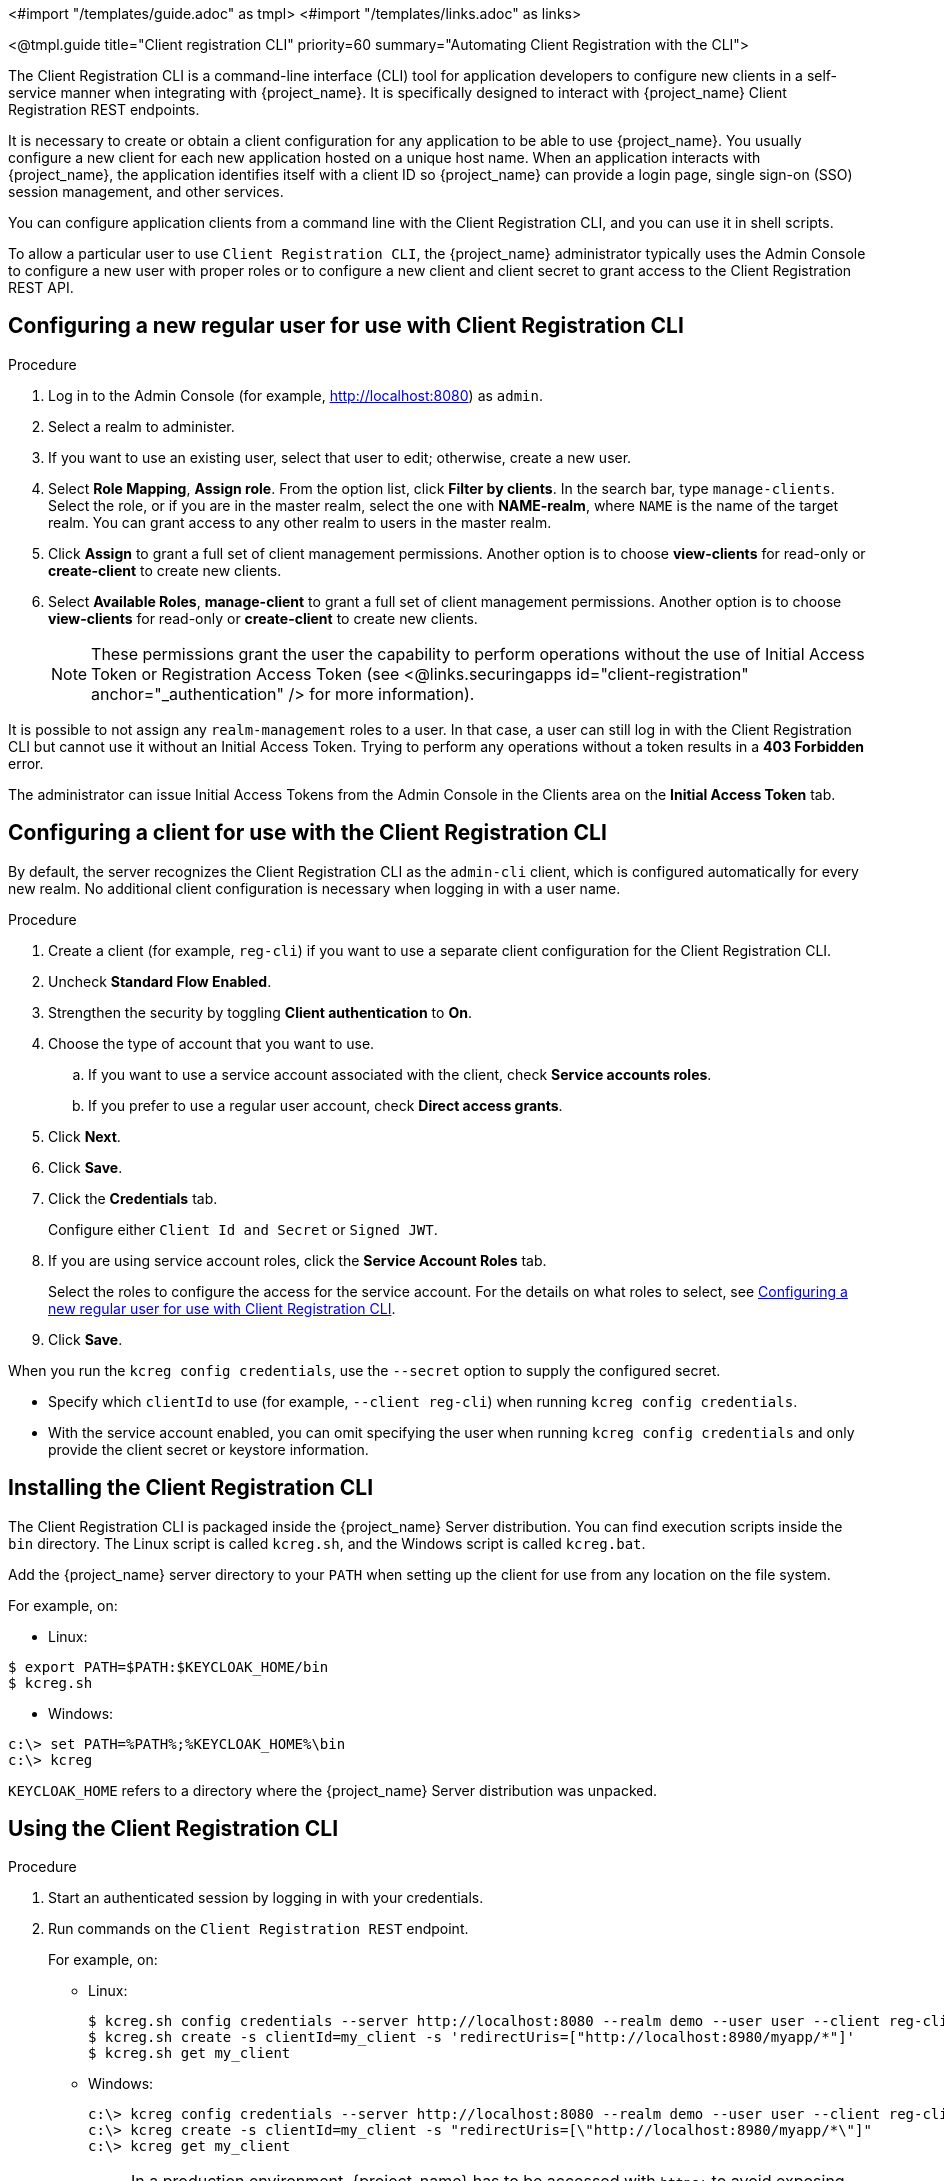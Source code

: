 <#import "/templates/guide.adoc" as tmpl>
<#import "/templates/links.adoc" as links>

<@tmpl.guide
title="Client registration CLI"
priority=60
summary="Automating Client Registration with the CLI">

The Client Registration CLI is a command-line interface (CLI) tool for application developers to configure new clients in a self-service manner when integrating with {project_name}. It is specifically designed to interact with {project_name} Client Registration REST endpoints.

It is necessary to create or obtain a client configuration for any application to be able to use {project_name}. You usually configure a new client for each new application hosted on a unique host name. When an application interacts with {project_name}, the application identifies itself with a client ID so {project_name} can provide a login page, single sign-on (SSO) session management, and other services.

You can configure application clients from a command line with the Client Registration CLI, and you can use it in shell scripts.

To allow a particular user to use `Client Registration CLI`, the {project_name} administrator typically uses the Admin Console to configure a new user with proper roles or to configure a new client and client secret to grant access to the Client Registration REST API.


[[_configuring_a_user_for_client_registration_cli]]
== Configuring a new regular user for use with Client Registration CLI

.Procedure

. Log in to the Admin Console (for example, http://localhost:8080) as [command]`admin`.
. Select a realm to administer.
. If you want to use an existing user, select that user to edit; otherwise, create a new user.

. Select *Role Mapping*, *Assign role*. From the option list, click *Filter by clients*. In the search bar, type `manage-clients`. Select the role, or if you are in the master realm, select the one with *NAME-realm*, where `NAME` is the name of the target realm. You can grant access to any other realm to users in the master realm.

. Click *Assign* to grant a full set of client management permissions. Another option is to choose *view-clients* for read-only or *create-client* to create new clients.

. Select *Available Roles*, *manage-client* to grant a full set of client management permissions. Another option is to choose *view-clients* for read-only or *create-client* to create new clients.

+
[NOTE]
====
These permissions grant the user the capability to perform operations without the use of Initial Access Token or Registration Access Token (see <@links.securingapps id="client-registration" anchor="_authentication" /> for more information).
====

It is possible to not assign any [command]`realm-management` roles to a user. In that case, a user can still log in with the Client Registration CLI but cannot use it without an Initial Access Token. Trying to perform any operations without a token results in a *403 Forbidden* error.

The administrator can issue Initial Access Tokens from the Admin Console in the Clients area on the *Initial Access Token* tab.

[[_configuring_a_client_for_use_with_client_registration_cli]]
== Configuring a client for use with the Client Registration CLI

By default, the server recognizes the Client Registration CLI as the [filename]`admin-cli` client, which is configured automatically for every new realm. No additional client configuration is necessary when logging in with a user name.

.Procedure

. Create a client (for example, [filename]`reg-cli`) if you want to use a separate client configuration for the Client Registration CLI.
. Uncheck *Standard Flow Enabled*.
. Strengthen the security by toggling *Client authentication* to *On*.
. Choose the type of account that you want to use.
.. If you want to use a service account associated with the client, check *Service accounts roles*.
.. If you prefer to use a regular user account, check *Direct access grants*.
. Click *Next*.
. Click *Save*.
. Click the *Credentials* tab.
+
Configure either [filename]`Client Id and Secret` or [filename]`Signed JWT`.
. If you are using service account roles, click the *Service Account Roles* tab.
+
Select the roles to configure the access for the service account. For the details on what roles to select, see <<_configuring_a_user_for_client_registration_cli>>.
. Click *Save*.

When you run the [command]`kcreg config credentials`, use the [command]`--secret` option to supply the configured secret.

* Specify which [filename]`clientId` to use (for example, [command]`--client reg-cli`) when running [command]`kcreg config credentials`.
* With the service account enabled, you can omit specifying the user when running [command]`kcreg config credentials` and only provide the client secret or keystore information.

[[_installing_client_registration_cli]]
== Installing the Client Registration CLI

The Client Registration CLI is packaged inside the {project_name} Server distribution. You can find execution scripts inside the [filename]`bin` directory. The Linux script is called [filename]`kcreg.sh`, and the Windows script is called [filename]`kcreg.bat`.

Add the {project_name} server directory to your [filename]`PATH` when setting up the client for use from any location on the file system.

For example, on:

* Linux:
[options="npwrap"]
----
$ export PATH=$PATH:$KEYCLOAK_HOME/bin
$ kcreg.sh
----
* Windows:
[options="npwrap"]
----
c:\> set PATH=%PATH%;%KEYCLOAK_HOME%\bin
c:\> kcreg
----

[filename]`KEYCLOAK_HOME` refers to a directory where the {project_name} Server distribution was unpacked.


[[_using_client_registration_cli]]
== Using the Client Registration CLI

.Procedure

. Start an authenticated session by logging in with your credentials.
. Run commands on the [filename]`Client Registration REST` endpoint.
+
For example, on:

* Linux:
+
[options="npwrap",subs="attributes+"]
----
$ kcreg.sh config credentials --server http://localhost:8080 --realm demo --user user --client reg-cli
$ kcreg.sh create -s clientId=my_client -s 'redirectUris=["http://localhost:8980/myapp/*"]'
$ kcreg.sh get my_client
----
* Windows:
+
[options="npwrap",subs="attributes+"]
----
c:\> kcreg config credentials --server http://localhost:8080 --realm demo --user user --client reg-cli
c:\> kcreg create -s clientId=my_client -s "redirectUris=[\"http://localhost:8980/myapp/*\"]"
c:\> kcreg get my_client
----
+
[NOTE]
====
In a production environment, {project_name} has to be accessed with [filename]`https:` to avoid exposing tokens to network sniffers.
====
. If a server's certificate is not issued by one of the trusted certificate authorities (CAs) that are included in Java's default certificate truststore, prepare a [filename]`truststore.jks` file and instruct the Client Registration CLI to use it.
+
For example, on:

* Linux:
+
[options="npwrap"]
----
$ kcreg.sh config truststore --trustpass $PASSWORD ~/.keycloak/truststore.jks
----
* Windows:
+
[options="npwrap"]
----
c:\> kcreg config truststore --trustpass %PASSWORD% %HOMEPATH%\.keycloak\truststore.jks
----


[[_logging_in]]
=== Logging in

.Procedure

. Specify a server endpoint URL and a realm when you log in with the Client Registration CLI.
. Specify a user name or a client id, which results in a special service account being used. When using a user name, you must use a password for the specified user. When using a client ID, you use a client secret or a [filename]`Signed JWT` instead of a password.

Regardless of the login method, the account that logs in needs proper permissions to be able to perform client registration operations. Keep in mind that any account in a non-master realm can only have permissions to manage clients within the same realm. If you need to manage different realms, you can either configure multiple users in different realms, or you can create a single user in the [filename]`master` realm and add roles for managing clients in different realms.

You cannot configure users with the Client Registration CLI. Use the Admin Console web interface or the Admin Client CLI to configure users. See link:{adminguide_link}[{adminguide_name}] for more details.

When [filename]`kcreg` successfully logs in, it receives authorization tokens and saves them in a private configuration file so the tokens can be used for subsequent invocations. See <<_working_with_alternative_configurations>> for more information on configuration files.

See the built-in help for more information on using the Client Registration CLI.

For example, on:

* Linux:
[options="nowrap"]
----
$ kcreg.sh help
----
* Windows:
[options="nowrap"]
----
c:\> kcreg help
----

See [filename]`kcreg config credentials --help` for more information about starting an authenticated session.


[[_working_with_alternative_configurations]]
=== Working with alternative configurations

By default, the Client Registration CLI automatically maintains a configuration file at a default location, [filename]`./.keycloak/kcreg.config`, under the user's home directory. You can use the [command]`--config` option to point to a different file or location to maintain multiple authenticated sessions in parallel. It is the safest way to perform operations tied to a single configuration file from a single thread.

[IMPORTANT]
====
Do not make the configuration file visible to other users on the system. The configuration file contains access tokens and secrets that should be kept private.
====

You might want to avoid storing secrets inside a configuration file by using the [command]`--no-config` option with all of your commands, even though it is less convenient and requires more token requests to do so. Specify all authentication information with each [command]`kcreg` invocation.


[[_initial_access_and_registration_access_tokens]]
=== Initial Access and Registration Access Tokens

Developers who do not have an account configured at the {project_name} server they want to use can use the Client Registration CLI. This is possible only when the realm administrator issues a developer an Initial Access Token. It is up to the realm administrator to decide how and when to issue and distribute these tokens. The realm administrator can limit the maximum age of the Initial Access Token and the total number of clients that can be created with it.

Once a developer has an Initial Access Token, the developer can use it to create new clients without authenticating with [command]`kcreg config credentials`. The Initial Access Token can be stored in the configuration file or specified as part of the [command]`kcreg create` command.

For example, on:

* Linux:
[options="nowrap"]
----
$ kcreg.sh config initial-token $TOKEN
$ kcreg.sh create -s clientId=myclient
----

or

[options="nowrap"]
----
$ kcreg.sh create -s clientId=myclient -t $TOKEN
----

* Windows:
[options="nowrap"]
----
c:\> kcreg config initial-token %TOKEN%
c:\> kcreg create -s clientId=myclient
----

or

[options="nowrap"]
----
c:\> kcreg create -s clientId=myclient -t %TOKEN%
----

When using an Initial Access Token, the server response includes a newly issued Registration Access Token. Any subsequent operation for that client needs to be performed by authenticating with that token, which is only valid for that client.

The Client Registration CLI automatically uses its private configuration file to save and use this token with its associated client. As long as the same configuration file is used for all client operations, the developer does not need to authenticate to read, update, or delete a client that was created this way.

See <@links.securingapps id="client-registration" anchor="_authentication" /> for more information about Initial Access and Registration Access Tokens.

Run the [command]`kcreg config initial-token --help` and [command]`kcreg config registration-token --help` commands for more information on how to configure tokens with the Client Registration CLI.


[[_performing_crud_operations]]
=== Creating a client configuration

The first task after authenticating with credentials or configuring an Initial Access Token is usually to create a new client. Often you might want to use a prepared JSON file as a template and set or override some of the attributes.

The following example shows how to read a JSON file, override any client id it may contain, set any other attributes, and print the configuration to a standard output after successful creation.

* Linux:
[options="nowrap"]
----
$ kcreg.sh create -f client-template.json -s clientId=myclient -s baseUrl=/myclient -s 'redirectUris=["/myclient/*"]' -o
----
* Windows:
[options="nowrap"]
----
C:\> kcreg create -f client-template.json -s clientId=myclient -s baseUrl=/myclient -s "redirectUris=[\"/myclient/*\"]" -o
----

Run the [command]`kcreg create --help` for more information about the [command]`kcreg create` command.

You can use [command]`kcreg attrs` to list available attributes. Keep in mind that many configuration attributes are not checked for validity or consistency. It is up to you to specify proper values. Remember that you should not have any id fields in your
template and should not specify them as arguments to the [command]`kcreg create` command.


=== Retrieving a client configuration

You can retrieve an existing client by using the [command]`kcreg get` command.

For example, on:

* Linux:
[options="nowrap"]
----
$ kcreg.sh get myclient
----
* Windows:
[options="nowrap"]
----
C:\> kcreg get myclient
----

You can also retrieve the client configuration as an adapter configuration file, which you can package with your web application.

For example, on:

* Linux:
[options="nowrap"]
----
$ kcreg.sh get myclient -e install > keycloak.json
----
* Windows:
[options="nowrap"]
----
C:\> kcreg get myclient -e install > keycloak.json
----

Run the [command]`kcreg get --help` command for more information about the [command]`kcreg get` command.


=== Modifying a client configuration

There are two methods for updating a client configuration.

One method is to submit a complete new state to the server after getting the current configuration, saving it to a file, editing it, and posting it back to the server.

For example, on:

 * Linux:
[options="nowrap"]
----
$ kcreg.sh get myclient > myclient.json
$ vi myclient.json
$ kcreg.sh update myclient -f myclient.json
----
* Windows:
[options="nowrap"]
----
C:\> kcreg get myclient > myclient.json
C:\> notepad myclient.json
C:\> kcreg update myclient -f myclient.json
----

The second method fetches the current client, sets or deletes fields on it, and posts it back in one step.

For example, on:

* Linux:
[options="nowrap"]
----
$ kcreg.sh update myclient -s enabled=false -d redirectUris
----
* Windows:
[options="nowrap"]
----
C:\> kcreg update myclient -s enabled=false -d redirectUris
----

You can also use a file that contains only changes to be applied so you do not have to specify too many values as arguments. In this case, specify [command]`--merge` to tell the Client Registration CLI that rather than treating the JSON file as a full, new configuration, it should treat it as a set of attributes to be applied over the existing configuration.

For example, on: 

* Linux:
[options="nowrap"]
----
$ kcreg.sh update myclient --merge -d redirectUris -f mychanges.json
----
* Windows:
[options="nowrap"]
----
C:\> kcreg update myclient --merge -d redirectUris -f mychanges.json
----

Run the [command]`kcreg update --help` command for more information about the [command]`kcreg update` command.


=== Deleting a client configuration

Use the following example to delete a client.

* Linux:
[options="nowrap"]
----
$ kcreg.sh delete myclient
----
*  Windows:
[options="nowrap"]
----
C:\> kcreg delete myclient
----

Run the [command]`kcreg delete --help` command for more information about the [command]`kcreg delete` command.


[[_refreshing_invalid_registration_access_tokens]]
=== Refreshing invalid Registration Access Tokens

When performing a create, read, update, and delete (CRUD) operation using the [command]`--no-config` mode, the Client Registration CLI cannot handle Registration Access Tokens for you. In that case, it is possible to lose track of the most recently issued Registration Access Token for a client, which makes it impossible to perform any further CRUD operations on that client without authenticating with an account that has *manage-clients* permissions.

If you have permissions, you can issue a new Registration Access Token for the client and have it printed to a standard output or saved to a configuration file of your choice. Otherwise, you have to ask the realm administrator to issue a new Registration Access Token for your client and send it to you. You can then pass it to any CRUD command via the [command]`--token` option. You can also use the [command]`kcreg config registration-token` command to save the new token in a configuration file and have the Client Registration CLI automatically handle it for you from that point on.

Run the [command]`kcreg update-token --help` command for more information about the [command]`kcreg update-token` command.


[[_troubleshooting_2]]
== Troubleshooting

* Q: When logging in, I get an error: *Parameter client_assertion_type is missing [invalid_client]*.
+
A: This error means your client is configured with [filename]`Signed JWT` token credentials, which means you have to use the [command]`--keystore` parameter when logging in.

</@tmpl.guide>